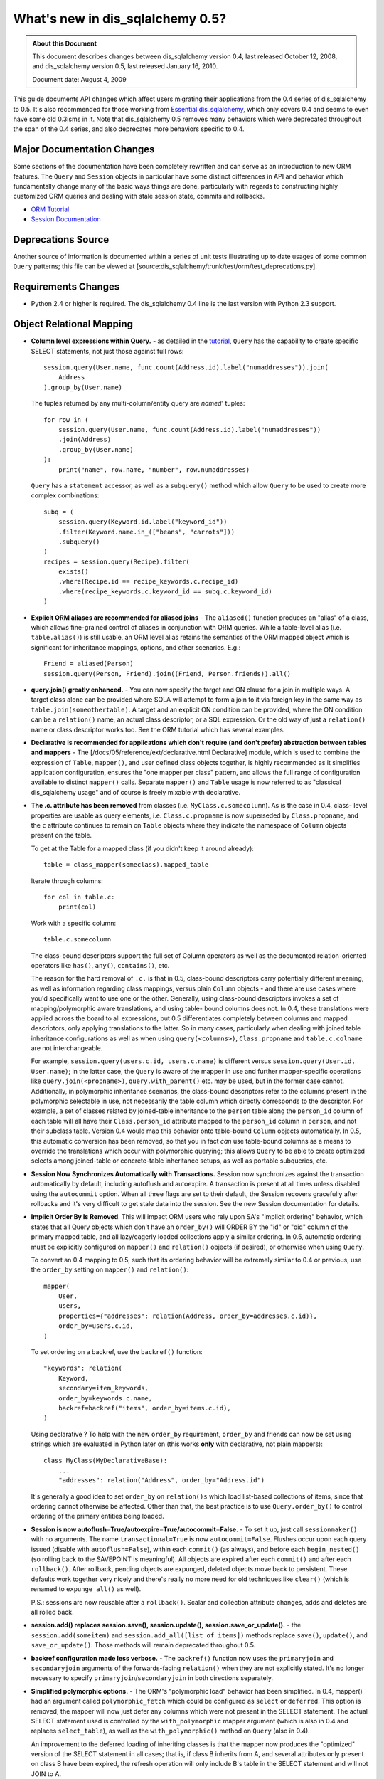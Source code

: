 =============================
What's new in dis_sqlalchemy 0.5?
=============================

.. admonition:: About this Document

    This document describes changes between dis_sqlalchemy version 0.4,
    last released October 12, 2008, and dis_sqlalchemy version 0.5,
    last released January 16, 2010.

    Document date: August 4, 2009


This guide documents API changes which affect users
migrating their applications from the 0.4 series of
dis_sqlalchemy to 0.5.   It's also recommended for those working
from  `Essential dis_sqlalchemy
<https://oreilly.com/catalog/9780596516147/>`_, which only
covers 0.4 and seems to even have some old 0.3isms in it.
Note that dis_sqlalchemy 0.5 removes many behaviors which were
deprecated throughout the span of the 0.4 series, and also
deprecates more behaviors specific to 0.4.

Major Documentation Changes
===========================

Some sections of the documentation have been completely
rewritten and can serve as an introduction to new ORM
features.  The ``Query`` and ``Session`` objects in
particular have some distinct differences in API and
behavior which fundamentally change many of the basic ways
things are done, particularly with regards to constructing
highly customized ORM queries and dealing with stale session
state, commits and rollbacks.

* `ORM Tutorial
  <https://www.dis_sqlalchemy.org/docs/05/ormtutorial.html>`_

* `Session Documentation
  <https://www.dis_sqlalchemy.org/docs/05/session.html>`_

Deprecations Source
===================

Another source of information is documented within a series
of unit tests illustrating up to date usages of some common
``Query`` patterns; this file can be viewed at
[source:dis_sqlalchemy/trunk/test/orm/test_deprecations.py].

Requirements Changes
====================

* Python 2.4 or higher is required.  The dis_sqlalchemy 0.4 line
  is the last version with Python 2.3 support.

Object Relational Mapping
=========================

* **Column level expressions within Query.** - as detailed
  in the `tutorial
  <https://www.dis_sqlalchemy.org/docs/05/ormtutorial.html>`_,
  ``Query`` has the capability to create specific SELECT
  statements, not just those against full rows:

  ::

      session.query(User.name, func.count(Address.id).label("numaddresses")).join(
          Address
      ).group_by(User.name)

  The tuples returned by any multi-column/entity query are
  *named*' tuples:

  ::

      for row in (
          session.query(User.name, func.count(Address.id).label("numaddresses"))
          .join(Address)
          .group_by(User.name)
      ):
          print("name", row.name, "number", row.numaddresses)

  ``Query`` has a ``statement`` accessor, as well as a
  ``subquery()`` method which allow ``Query`` to be used to
  create more complex combinations:

  ::

      subq = (
          session.query(Keyword.id.label("keyword_id"))
          .filter(Keyword.name.in_(["beans", "carrots"]))
          .subquery()
      )
      recipes = session.query(Recipe).filter(
          exists()
          .where(Recipe.id == recipe_keywords.c.recipe_id)
          .where(recipe_keywords.c.keyword_id == subq.c.keyword_id)
      )

* **Explicit ORM aliases are recommended for aliased joins**
  - The ``aliased()`` function produces an "alias" of a
  class, which allows fine-grained control of aliases in
  conjunction with ORM queries.  While a table-level alias
  (i.e. ``table.alias()``) is still usable, an ORM level
  alias retains the semantics of the ORM mapped object which
  is significant for inheritance mappings, options, and
  other scenarios.  E.g.:

  ::

      Friend = aliased(Person)
      session.query(Person, Friend).join((Friend, Person.friends)).all()

* **query.join() greatly enhanced.** - You can now specify
  the target and ON clause for a join in multiple ways.   A
  target class alone can be provided where SQLA will attempt
  to form a join to it via foreign key in the same way as
  ``table.join(someothertable)``.  A target and an explicit
  ON condition can be provided, where the ON condition can
  be a ``relation()`` name, an actual class descriptor, or a
  SQL expression.  Or the old way of just a ``relation()``
  name or class descriptor works too.   See the ORM tutorial
  which has several examples.

* **Declarative is recommended for applications which don't
  require (and don't prefer) abstraction between tables and
  mappers** - The [/docs/05/reference/ext/declarative.html
  Declarative] module, which is used to combine the
  expression of ``Table``, ``mapper()``, and user defined
  class objects together, is highly recommended as it
  simplifies application configuration, ensures the "one
  mapper per class" pattern, and allows the full range of
  configuration available to distinct ``mapper()`` calls.
  Separate ``mapper()`` and ``Table`` usage is now referred
  to as "classical dis_sqlalchemy usage" and of course is freely
  mixable with declarative.

* **The .c. attribute has been removed** from classes (i.e.
  ``MyClass.c.somecolumn``).  As is the case in 0.4, class-
  level properties are usable as query elements, i.e.
  ``Class.c.propname`` is now superseded by
  ``Class.propname``, and the ``c`` attribute continues to
  remain on ``Table`` objects where they indicate the
  namespace of ``Column`` objects present on the table.

  To get at the Table for a mapped class (if you didn't keep
  it around already):

  ::

      table = class_mapper(someclass).mapped_table

  Iterate through columns:

  ::

      for col in table.c:
          print(col)

  Work with a specific column:

  ::

      table.c.somecolumn

  The class-bound descriptors support the full set of Column
  operators as well as the documented relation-oriented
  operators like ``has()``, ``any()``, ``contains()``, etc.

  The reason for the hard removal of ``.c.`` is that in 0.5,
  class-bound descriptors carry potentially different
  meaning, as well as information regarding class mappings,
  versus plain ``Column`` objects - and there are use cases
  where you'd specifically want to use one or the other.
  Generally, using class-bound descriptors invokes a set of
  mapping/polymorphic aware translations, and using table-
  bound columns does not.  In 0.4, these translations were
  applied across the board to all expressions, but 0.5
  differentiates completely between columns and mapped
  descriptors, only applying translations to the latter.  So
  in many cases, particularly when dealing with joined table
  inheritance configurations as well as when using
  ``query(<columns>)``, ``Class.propname`` and
  ``table.c.colname`` are not interchangeable.

  For example, ``session.query(users.c.id, users.c.name)``
  is different versus ``session.query(User.id, User.name)``;
  in the latter case, the ``Query`` is aware of the mapper
  in use and further mapper-specific operations like
  ``query.join(<propname>)``, ``query.with_parent()`` etc.
  may be used, but in the former case cannot.  Additionally,
  in polymorphic inheritance scenarios, the class-bound
  descriptors refer to the columns present in the
  polymorphic selectable in use, not necessarily the table
  column which directly corresponds to the descriptor.  For
  example, a set of classes related by joined-table
  inheritance to the ``person`` table along the
  ``person_id`` column of each table will all have their
  ``Class.person_id`` attribute mapped to the ``person_id``
  column in ``person``, and not their subclass table.
  Version 0.4 would map this behavior onto table-bound
  ``Column`` objects automatically.  In 0.5, this automatic
  conversion has been removed, so that you in fact *can* use
  table-bound columns as a means to override the
  translations which occur with polymorphic querying; this
  allows ``Query`` to be able to create optimized selects
  among joined-table or concrete-table inheritance setups,
  as well as portable subqueries, etc.

* **Session Now Synchronizes Automatically with
  Transactions.** Session now synchronizes against the
  transaction automatically by default, including autoflush
  and autoexpire.  A transaction is present at all times
  unless disabled using the ``autocommit`` option.  When all
  three flags are set to their default, the Session recovers
  gracefully after rollbacks and it's very difficult to get
  stale data into the session.  See the new Session
  documentation for details.

* **Implicit Order By Is Removed**.  This will impact ORM
  users who rely upon SA's "implicit ordering" behavior,
  which states that all Query objects which don't have an
  ``order_by()`` will ORDER BY the "id" or "oid" column of
  the primary mapped table, and all lazy/eagerly loaded
  collections apply a similar ordering.   In 0.5, automatic
  ordering must be explicitly configured on ``mapper()`` and
  ``relation()`` objects (if desired), or otherwise when
  using ``Query``.

  To convert an 0.4 mapping to 0.5, such that its ordering
  behavior will be extremely similar to 0.4 or previous, use
  the ``order_by`` setting on ``mapper()`` and
  ``relation()``:

  ::

          mapper(
              User,
              users,
              properties={"addresses": relation(Address, order_by=addresses.c.id)},
              order_by=users.c.id,
          )

  To set ordering on a backref, use the ``backref()``
  function:

  ::

          "keywords": relation(
              Keyword,
              secondary=item_keywords,
              order_by=keywords.c.name,
              backref=backref("items", order_by=items.c.id),
          )

  Using declarative ?  To help with the new ``order_by``
  requirement, ``order_by`` and friends can now be set using
  strings which are evaluated in Python later on (this works
  **only** with declarative, not plain mappers):

  ::

          class MyClass(MyDeclarativeBase):
              ...
              "addresses": relation("Address", order_by="Address.id")

  It's generally a good idea to set ``order_by`` on
  ``relation()s`` which load list-based collections of
  items, since that ordering cannot otherwise be affected.
  Other than that, the best practice is to use
  ``Query.order_by()`` to control ordering of the primary
  entities being loaded.

* **Session is now
  autoflush=True/autoexpire=True/autocommit=False.** - To
  set it up, just call ``sessionmaker()`` with no arguments.
  The name ``transactional=True`` is now
  ``autocommit=False``.  Flushes occur upon each query
  issued (disable with ``autoflush=False``), within each
  ``commit()`` (as always), and before each
  ``begin_nested()`` (so rolling back to the SAVEPOINT is
  meaningful).   All objects are expired after each
  ``commit()`` and after each ``rollback()``.  After
  rollback, pending objects are expunged, deleted objects
  move back to persistent.  These defaults work together
  very nicely and there's really no more need for old
  techniques like ``clear()`` (which is renamed to
  ``expunge_all()`` as well).

  P.S.:  sessions are now reusable after a ``rollback()``.
  Scalar and collection attribute changes, adds and deletes
  are all rolled back.

* **session.add() replaces session.save(), session.update(),
  session.save_or_update().** - the
  ``session.add(someitem)`` and ``session.add_all([list of
  items])`` methods replace ``save()``, ``update()``, and
  ``save_or_update()``.  Those methods will remain
  deprecated throughout 0.5.

* **backref configuration made less verbose.** - The
  ``backref()`` function now uses the ``primaryjoin`` and
  ``secondaryjoin`` arguments of the forwards-facing
  ``relation()`` when they are not explicitly stated.  It's
  no longer necessary to specify
  ``primaryjoin``/``secondaryjoin`` in both directions
  separately.

* **Simplified polymorphic options.** - The ORM's
  "polymorphic load" behavior has been simplified.  In 0.4,
  mapper() had an argument called ``polymorphic_fetch``
  which could be configured as ``select`` or ``deferred``.
  This option is removed; the mapper will now just defer any
  columns which were not present in the SELECT statement.
  The actual SELECT statement used is controlled by the
  ``with_polymorphic`` mapper argument (which is also in 0.4
  and replaces ``select_table``), as well as the
  ``with_polymorphic()`` method on ``Query`` (also in 0.4).

  An improvement to the deferred loading of inheriting
  classes is that the mapper now produces the "optimized"
  version of the SELECT statement in all cases; that is, if
  class B inherits from A, and several attributes only
  present on class B have been expired, the refresh
  operation will only include B's table in the SELECT
  statement and will not JOIN to A.

* The ``execute()`` method on ``Session`` converts plain
  strings into ``text()`` constructs, so that bind
  parameters may all be specified as ":bindname" without
  needing to call ``text()`` explicitly.  If "raw" SQL is
  desired here, use ``session.connection().execute("raw
  text")``.

* ``session.Query().iterate_instances()`` has been renamed
  to just ``instances()``. The old ``instances()`` method
  returning a list instead of an iterator no longer exists.
  If you were relying on that behavior, you should use
  ``list(your_query.instances())``.

Extending the ORM
=================

In 0.5 we're moving forward with more ways to modify and
extend the ORM.  Heres a summary:

* **MapperExtension.** - This is the classic extension
  class, which remains.   Methods which should rarely be
  needed are ``create_instance()`` and
  ``populate_instance()``.  To control the initialization of
  an object when it's loaded from the database, use the
  ``reconstruct_instance()`` method, or more easily the
  ``@reconstructor`` decorator described in the
  documentation.

* **SessionExtension.** - This is an easy to use extension
  class for session events.  In particular, it provides
  ``before_flush()``, ``after_flush()`` and
  ``after_flush_postexec()`` methods.  This usage is
  recommended over ``MapperExtension.before_XXX`` in many
  cases since within ``before_flush()`` you can modify the
  flush plan of the session freely, something which cannot
  be done from within ``MapperExtension``.

* **AttributeExtension.** - This class is now part of the
  public API, and allows the interception of userland events
  on attributes, including attribute set and delete
  operations, and collection appends and removes.  It also
  allows the value to be set or appended to be modified.
  The ``@validates`` decorator, described in the
  documentation, provides a quick way to mark any mapped
  attributes as being "validated" by a particular class
  method.

* **Attribute Instrumentation Customization.** - An API is
  provided for ambitious efforts to entirely replace
  dis_sqlalchemy's attribute instrumentation, or just to augment
  it in some cases.  This API was produced for the purposes
  of the Trellis toolkit, but is available as a public API.
  Some examples are provided in the distribution in the
  ``/examples/custom_attributes`` directory.

Schema/Types
============

* **String with no length no longer generates TEXT, it
  generates VARCHAR** - The ``String`` type no longer
  magically converts into a ``Text`` type when specified
  with no length.  This only has an effect when CREATE TABLE
  is issued, as it will issue ``VARCHAR`` with no length
  parameter, which is not valid on many (but not all)
  databases.  To create a TEXT (or CLOB, i.e. unbounded
  string) column, use the ``Text`` type.

* **PickleType() with mutable=True requires an __eq__()
  method** - The ``PickleType`` type needs to compare values
  when mutable=True.  The method of comparing
  ``pickle.dumps()`` is inefficient and unreliable.  If an
  incoming object does not implement ``__eq__()`` and is
  also not ``None``, the ``dumps()`` comparison is used but
  a warning is raised.  For types which implement
  ``__eq__()`` which includes all dictionaries, lists, etc.,
  comparison will use ``==`` and is now reliable by default.

* **convert_bind_param() and convert_result_value() methods
  of TypeEngine/TypeDecorator are removed.** - The O'Reilly
  book unfortunately documented these methods even though
  they were deprecated post 0.3.   For a user-defined type
  which subclasses ``TypeEngine``, the ``bind_processor()``
  and ``result_processor()`` methods should be used for
  bind/result processing.  Any user defined type, whether
  extending ``TypeEngine`` or ``TypeDecorator``, which uses
  the old 0.3 style can be easily adapted to the new style
  using the following adapter:

  ::

      class AdaptOldConvertMethods(object):
          """A mixin which adapts 0.3-style convert_bind_param and
          convert_result_value methods

          """

          def bind_processor(self, dialect):
              def convert(value):
                  return self.convert_bind_param(value, dialect)

              return convert

          def result_processor(self, dialect):
              def convert(value):
                  return self.convert_result_value(value, dialect)

              return convert

          def convert_result_value(self, value, dialect):
              return value

          def convert_bind_param(self, value, dialect):
              return value

  To use the above mixin:

  ::

      class MyType(AdaptOldConvertMethods, TypeEngine):
          ...

* The ``quote`` flag on ``Column`` and ``Table`` as well as
  the ``quote_schema`` flag on ``Table`` now control quoting
  both positively and negatively.  The default is ``None``,
  meaning let regular quoting rules take effect. When
  ``True``, quoting is forced on.  When ``False``, quoting
  is forced off.

* Column ``DEFAULT`` value DDL can now be more conveniently
  specified with ``Column(..., server_default='val')``,
  deprecating ``Column(..., PassiveDefault('val'))``.
  ``default=`` is now exclusively for Python-initiated
  default values, and can coexist with server_default.  A
  new ``server_default=FetchedValue()`` replaces the
  ``PassiveDefault('')`` idiom for marking columns as
  subject to influence from external triggers and has no DDL
  side effects.

* SQLite's ``DateTime``, ``Time`` and ``Date`` types now
  **only accept datetime objects, not strings** as bind
  parameter input.  If you'd like to create your own
  "hybrid" type which accepts strings and returns results as
  date objects (from whatever format you'd like), create a
  ``TypeDecorator`` that builds on ``String``.  If you only
  want string-based dates, just use ``String``.

* Additionally, the ``DateTime`` and ``Time`` types, when
  used with SQLite, now represent the "microseconds" field
  of the Python ``datetime.datetime`` object in the same
  manner as ``str(datetime)`` - as fractional seconds, not a
  count of microseconds.  That is:

  ::

       dt = datetime.datetime(2008, 6, 27, 12, 0, 0, 125)  # 125 usec

       # old way
       "2008-06-27 12:00:00.125"

       # new way
       "2008-06-27 12:00:00.000125"

  So if an existing SQLite file-based database intends to be
  used across 0.4 and 0.5, you either have to upgrade the
  datetime columns to store the new format (NOTE: please
  test this, I'm pretty sure its correct):

  .. sourcecode:: sql

       UPDATE mytable SET somedatecol =
         substr(somedatecol, 0, 19) || '.' || substr((substr(somedatecol, 21, -1) / 1000000), 3, -1);

  or, enable "legacy" mode as follows:

  ::

       from dis_sqlalchemy.databases.sqlite import DateTimeMixin

       DateTimeMixin.__legacy_microseconds__ = True

Connection Pool no longer threadlocal by default
================================================

0.4 has an unfortunate default setting of
"pool_threadlocal=True", leading to surprise behavior when,
for example, using multiple Sessions within a single thread.
This flag is now off in 0.5.   To re-enable 0.4's behavior,
specify ``pool_threadlocal=True`` to ``create_engine()``, or
alternatively use the "threadlocal" strategy via
``strategy="threadlocal"``.

\*args Accepted, \*args No Longer Accepted
==========================================

The policy with ``method(\*args)`` vs. ``method([args])``
is, if the method accepts a variable-length set of items
which represent a fixed structure, it takes ``\*args``.  If
the method accepts a variable-length set of items that are
data-driven, it takes ``[args]``.

* The various Query.options() functions ``eagerload()``,
  ``eagerload_all()``, ``lazyload()``, ``contains_eager()``,
  ``defer()``, ``undefer()`` all accept variable-length
  ``\*keys`` as their argument now, which allows a path to
  be formulated using descriptors, ie.:

  ::

         query.options(eagerload_all(User.orders, Order.items, Item.keywords))

  A single array argument is still accepted for backwards
  compatibility.

* Similarly, the ``Query.join()`` and ``Query.outerjoin()``
  methods accept a variable length \*args, with a single
  array accepted for backwards compatibility:

  ::

         query.join("orders", "items")
         query.join(User.orders, Order.items)

* the ``in_()`` method on columns and similar only accepts a
  list argument now.  It no longer accepts ``\*args``.

Removed
=======

* **entity_name** - This feature was always problematic and
  rarely used.  0.5's more deeply fleshed out use cases
  revealed further issues with ``entity_name`` which led to
  its removal.  If different mappings are required for a
  single class, break the class into separate subclasses and
  map them separately.  An example of this is at
  [wiki:UsageRecipes/EntityName].  More information
  regarding rationale is described at https://groups.google.c
  om/group/dis_sqlalchemy/browse_thread/thread/9e23a0641a88b96d?
  hl=en .

* **get()/load() cleanup**


  The ``load()`` method has been removed.  Its
  functionality was kind of arbitrary and basically copied
  from Hibernate, where it's also not a particularly
  meaningful method.

  To get equivalent functionality:

  ::

       x = session.query(SomeClass).populate_existing().get(7)

  ``Session.get(cls, id)`` and ``Session.load(cls, id)``
  have been removed.  ``Session.get()`` is redundant vs.
  ``session.query(cls).get(id)``.

  ``MapperExtension.get()`` is also removed (as is
  ``MapperExtension.load()``).  To override the
  functionality of ``Query.get()``, use a subclass:

  ::

       class MyQuery(Query):
           def get(self, ident):
               ...


       session = sessionmaker(query_cls=MyQuery)()

       ad1 = session.query(Address).get(1)

* ``dis_sqlalchemy.orm.relation()``


  The following deprecated keyword arguments have been
  removed:

  foreignkey, association, private, attributeext, is_backref

  In particular, ``attributeext`` is replaced with
  ``extension`` - the ``AttributeExtension`` class is now in
  the public API.

* ``session.Query()``


  The following deprecated functions have been removed:

  list, scalar, count_by, select_whereclause, get_by,
  select_by, join_by, selectfirst, selectone, select,
  execute, select_statement, select_text, join_to, join_via,
  selectfirst_by, selectone_by, apply_max, apply_min,
  apply_avg, apply_sum

  Additionally, the ``id`` keyword argument to ``join()``,
  ``outerjoin()``, ``add_entity()`` and ``add_column()`` has
  been removed.  To target table aliases in ``Query`` to
  result columns, use the ``aliased`` construct:

  ::

      from dis_sqlalchemy.orm import aliased

      address_alias = aliased(Address)
      print(session.query(User, address_alias).join((address_alias, User.addresses)).all())

* ``dis_sqlalchemy.orm.Mapper``


  * instances()


  * get_session() - this method was not very noticeable, but
    had the effect of associating lazy loads with a
    particular session even if the parent object was
    entirely detached, when an extension such as
    ``scoped_session()`` or the old ``SessionContextExt``
    was used.  It's possible that some applications which
    relied upon this behavior will no longer work as
    expected;  but the better programming practice here is
    to always ensure objects are present within sessions if
    database access from their attributes are required.

* ``mapper(MyClass, mytable)``


  Mapped classes no are longer instrumented with a "c" class
  attribute; e.g. ``MyClass.c``

* ``dis_sqlalchemy.orm.collections``


  The _prepare_instrumentation alias for
  prepare_instrumentation has been removed.

* ``dis_sqlalchemy.orm``


  Removed the ``EXT_PASS`` alias of ``EXT_CONTINUE``.

* ``dis_sqlalchemy.engine``


  The alias from ``DefaultDialect.preexecute_sequences`` to
  ``.preexecute_pk_sequences`` has been removed.

  The deprecated engine_descriptors() function has been
  removed.

* ``dis_sqlalchemy.ext.activemapper``


  Module removed.

* ``dis_sqlalchemy.ext.assignmapper``


  Module removed.

* ``dis_sqlalchemy.ext.associationproxy``


  Pass-through of keyword args on the proxy's
  ``.append(item, \**kw)`` has been removed and is now
  simply ``.append(item)``

* ``dis_sqlalchemy.ext.selectresults``,
  ``dis_sqlalchemy.mods.selectresults``

  Modules removed.

* ``dis_sqlalchemy.ext.declarative``


  ``declared_synonym()`` removed.

* ``dis_sqlalchemy.ext.sessioncontext``


  Module removed.

* ``dis_sqlalchemy.log``


  The ``SADeprecationWarning`` alias to
  ``dis_sqlalchemy.exc.SADeprecationWarning`` has been removed.

* ``dis_sqlalchemy.exc``


  ``exc.AssertionError`` has been removed and usage replaced
  by the Python built-in of the same name.

* ``dis_sqlalchemy.databases.mysql``


  The deprecated ``get_version_info`` dialect method has
  been removed.

Renamed or Moved
================

* ``dis_sqlalchemy.exceptions`` is now ``dis_sqlalchemy.exc``


  The module may still be imported under the old name until
  0.6.

* ``FlushError``, ``ConcurrentModificationError``,
  ``UnmappedColumnError`` -> dis_sqlalchemy.orm.exc

  These exceptions moved to the orm package.  Importing
  'dis_sqlalchemy.orm' will install aliases in dis_sqlalchemy.exc
  for compatibility until 0.6.

* ``dis_sqlalchemy.logging`` -> ``dis_sqlalchemy.log``


  This internal module was renamed.  No longer needs to be
  special cased when packaging SA with py2app and similar
  tools that scan imports.

* ``session.Query().iterate_instances()`` ->
  ``session.Query().instances()``.

Deprecated
==========

* ``Session.save()``, ``Session.update()``,
  ``Session.save_or_update()``

  All three replaced by ``Session.add()``

* ``dis_sqlalchemy.PassiveDefault``


  Use ``Column(server_default=...)`` Translates to
  dis_sqlalchemy.DefaultClause() under the hood.

* ``session.Query().iterate_instances()``. It has been
  renamed to ``instances()``.

